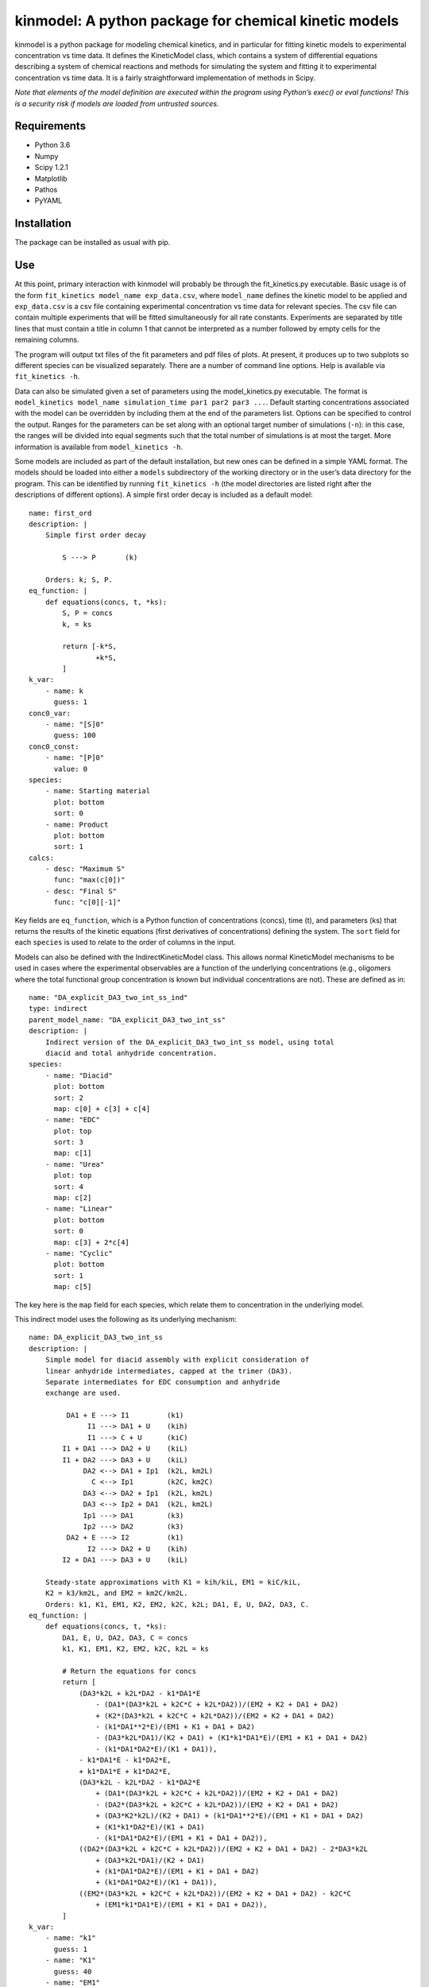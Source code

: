 kinmodel: A python package for chemical kinetic models
======================================================

kinmodel is a python package for modeling chemical kinetics, and in
particular for fitting kinetic models to experimental concentration vs
time data. It defines the KineticModel class, which contains a system of
differential equations describing a system of chemical reactions and
methods for simulating the system and fitting it to experimental
concentration vs time data. It is a fairly straightforward
implementation of methods in Scipy.

*Note that elements of the model definition are executed within the
program using Python’s exec() or eval functions! This is a security risk
if models are loaded from untrusted sources.*

Requirements
------------

-  Python 3.6
-  Numpy
-  Scipy 1.2.1
-  Matplotlib
-  Pathos
-  PyYAML

Installation
------------

The package can be installed as usual with pip.

Use
---

At this point, primary interaction with kinmodel will probably be
through the fit_kinetics.py executable. Basic usage is of the form
``fit_kinetics model_name exp_data.csv``, where ``model_name`` defines
the kinetic model to be applied and ``exp_data.csv`` is a csv file
containing experimental concentration vs time data for relevant species.
The csv file can contain multiple experiments that will be fitted
simultaneously for all rate constants. Experiments are separated by
title lines that must contain a title in column 1 that cannot be
interpreted as a number followed by empty cells for the remaining
columns.

The program will output txt files of the fit parameters and pdf files of
plots. At present, it produces up to two subplots so different species
can be visualized separately. There are a number of command line
options. Help is available via ``fit_kinetics -h``.

Data can also be simulated given a set of parameters using the
model_kinetics.py executable. The format is
``model_kinetics model_name simulation_time par1 par2 par3 ...``.
Default starting concentrations associated with the model can be
overridden by including them at the end of the parameters list. Options
can be specified to control the output. Ranges for the parameters can be
set along with an optional target number of simulations (``-n``): in
this case, the ranges will be divided into equal segments such that the
total number of simulations is at most the target. More information is
available from ``model_kinetics -h``.

Some models are included as part of the default installation, but new
ones can be defined in a simple YAML format. The models should be loaded
into either a ``models`` subdirectory of the working directory or in the
user’s data directory for the program. This can be identified by running
``fit_kinetics -h`` (the model directories are listed right after the
descriptions of different options). A simple first order decay is
included as a default model:

::

   name: first_ord
   description: |
       Simple first order decay

           S ---> P       (k)

       Orders: k; S, P.
   eq_function: |
       def equations(concs, t, *ks):
           S, P = concs
           k, = ks

           return [-k*S,
                   +k*S,
           ]
   k_var:
       - name: k
         guess: 1
   conc0_var:
       - name: "[S]0"
         guess: 100
   conc0_const:
       - name: "[P]0"
         value: 0
   species:
       - name: Starting material
         plot: bottom
         sort: 0
       - name: Product
         plot: bottom
         sort: 1
   calcs:
       - desc: "Maximum S"
         func: "max(c[0])"
       - desc: "Final S"
         func: "c[0][-1]"

Key fields are ``eq_function``, which is a Python function of
concentrations (concs), time (t), and parameters (ks) that returns the
results of the kinetic equations (first derivatives of concentrations)
defining the system. The ``sort`` field for each ``species`` is used to
relate to the order of columns in the input.

Models can also be defined with the IndirectKineticModel class. This
allows normal KineticModel mechanisms to be used in cases where the
experimental observables are a function of the underlying concentrations
(e.g., oligomers where the total functional group concentration is known
but individual concentrations are not). These are defined as in:

::

   name: "DA_explicit_DA3_two_int_ss_ind"
   type: indirect
   parent_model_name: "DA_explicit_DA3_two_int_ss"
   description: |
       Indirect version of the DA_explicit_DA3_two_int_ss model, using total
       diacid and total anhydride concentration.
   species:
       - name: "Diacid"
         plot: bottom
         sort: 2
         map: c[0] + c[3] + c[4]
       - name: "EDC"
         plot: top
         sort: 3
         map: c[1]
       - name: "Urea"
         plot: top
         sort: 4
         map: c[2]
       - name: "Linear"
         plot: bottom
         sort: 0
         map: c[3] + 2*c[4]
       - name: "Cyclic"
         plot: bottom
         sort: 1
         map: c[5]

The key here is the ``map`` field for each species, which relate them to
concentration in the underlying model.

This indirect model uses the following as its underlying mechanism:

::

   name: DA_explicit_DA3_two_int_ss
   description: |
       Simple model for diacid assembly with explicit consideration of
       linear anhydride intermediates, capped at the trimer (DA3).
       Separate intermediates for EDC consumption and anhydride
       exchange are used.

            DA1 + E ---> I1         (k1)
                 I1 ---> DA1 + U    (kih)
                 I1 ---> C + U      (kiC)
           I1 + DA1 ---> DA2 + U    (kiL)
           I1 + DA2 ---> DA3 + U    (kiL)
                DA2 <--> DA1 + Ip1  (k2L, km2L)
                  C <--> Ip1        (k2C, km2C)
                DA3 <--> DA2 + Ip1  (k2L, km2L)
                DA3 <--> Ip2 + DA1  (k2L, km2L)
                Ip1 ---> DA1        (k3)
                Ip2 ---> DA2        (k3)
            DA2 + E ---> I2         (k1)
                 I2 ---> DA2 + U    (kih)
           I2 + DA1 ---> DA3 + U    (kiL)

       Steady-state approximations with K1 = kih/kiL, EM1 = kiC/kiL,
       K2 = k3/km2L, and EM2 = km2C/km2L.
       Orders: k1, K1, EM1, K2, EM2, k2C, k2L; DA1, E, U, DA2, DA3, C.
   eq_function: |
       def equations(concs, t, *ks):
           DA1, E, U, DA2, DA3, C = concs
           k1, K1, EM1, K2, EM2, k2C, k2L = ks

           # Return the equations for concs
           return [
               (DA3*k2L + k2L*DA2 - k1*DA1*E
                   - (DA1*(DA3*k2L + k2C*C + k2L*DA2))/(EM2 + K2 + DA1 + DA2)
                   + (K2*(DA3*k2L + k2C*C + k2L*DA2))/(EM2 + K2 + DA1 + DA2)
                   - (k1*DA1**2*E)/(EM1 + K1 + DA1 + DA2)
                   - (DA3*k2L*DA1)/(K2 + DA1) + (K1*k1*DA1*E)/(EM1 + K1 + DA1 + DA2)
                   - (k1*DA1*DA2*E)/(K1 + DA1)),
               - k1*DA1*E - k1*DA2*E,
               + k1*DA1*E + k1*DA2*E,
               (DA3*k2L - k2L*DA2 - k1*DA2*E
                   + (DA1*(DA3*k2L + k2C*C + k2L*DA2))/(EM2 + K2 + DA1 + DA2)
                   - (DA2*(DA3*k2L + k2C*C + k2L*DA2))/(EM2 + K2 + DA1 + DA2)
                   + (DA3*K2*k2L)/(K2 + DA1) + (k1*DA1**2*E)/(EM1 + K1 + DA1 + DA2)
                   + (K1*k1*DA2*E)/(K1 + DA1)
                   - (k1*DA1*DA2*E)/(EM1 + K1 + DA1 + DA2)),
               ((DA2*(DA3*k2L + k2C*C + k2L*DA2))/(EM2 + K2 + DA1 + DA2) - 2*DA3*k2L
                   + (DA3*k2L*DA1)/(K2 + DA1)
                   + (k1*DA1*DA2*E)/(EM1 + K1 + DA1 + DA2)
                   + (k1*DA1*DA2*E)/(K1 + DA1)),
               ((EM2*(DA3*k2L + k2C*C + k2L*DA2))/(EM2 + K2 + DA1 + DA2) - k2C*C
                   + (EM1*k1*DA1*E)/(EM1 + K1 + DA1 + DA2)),
           ]
   k_var: 
       - name: "k1"
         guess: 1
       - name: "K1"
         guess: 40
       - name: "EM1"
         guess: 50
       - name: "K2"
         guess: 45
       - name: "EM2"
         guess: 100
       - name: "k2C"
         guess: 1e-2
       - name: "k2L"
         guess: 2e-2
   k_const:
   conc0_var:
       - name: "[DA1]0"
         guess: 25
       - name: "[EDC]0"
         guess: 50
   conc0_const:
       - name: "[U]0"
         value: 0
       - name: "[DA2]0"
         value: 0
       - name: "[DA3]0"
         value: 0
       - name: "[C]0"
         value: 0
   species:
       - name: "DA1"
         plot: bottom
       - name: "EDC"
         plot: top
       - name: "Urea"
         plot: top
       - name: "DA2"
         plot: bottom
       - name: "DA3"
         plot: bottom
       - name: "Cy"
         plot: bottom
   integrals:
       - desc: "(k2L*EM2*DA3)/(EM2+K2+DA1+DA2)"
         func: "((k[6]*k[4]*c[4]) / (k[4]+k[3]+c[0]+c[3]))"
       - desc: "(k2C*EM2*C)/(EM2+K2+DA1+DA2)"
         func: "((k[5]*k[4]*c[5]) / (k[4]+k[3]+c[0]+c[3]))"
       - desc: "(k2L*EM2*DA2)/(EM2+K2+DA1+DA2)"
         func: "((k[6]*k[4]*c[3]) / (k[4]+k[3]+c[0]+c[3]))"
       - desc: "k2C*C"
         func: "k[5]*c[5]"
       - desc: "(EM1*k1*DA1*E)/(EM1+K1+DA1+DA2)"
         func: "((k[2]*k[0]*c[0]*c[1]) / (k[2]+k[1]+c[0]+c[3]))"
   calcs:
       - desc: "C produced directly from EDC ∫(EM1*k1*DA1*E)/(EM1+K1+DA1+DA2)dt"
         func: "i[4]"
       - desc: "C yield directly from EDC ∫(EM1*k1*DA1*E)/(EM1+K1+DA1+DA2)dt/E0"
         func: "i[4] / c[1][0]"
       - desc: "Total C hydrolysis ∫(k2C*C)dt"
         func: "i[3]"
       - desc: "C produced from DA2 exchange ∫(k2L*EM2*DA2)/(EM2+K2+DA1+DA2)dt"
         func: "i[2]"
       - desc: "C produced from DA3 exchange ∫(k2L*EM2*DA3)/(EM2+K2+DA1+DA2)dt"
         func: "i[0]"
       - desc: "C produced from C after decomp ∫(k2C*EM2*C)/(EM2+K2+DA1+DA2)dt"
         func: "i[1]"
   lifetime_concs:
       - 3
       - 4
       - 5
   rectime_concs:
       - 0

A useful feature of kinmodel is that the KineticModel objects can
contain calculations that will be performed on the results of the
regression. Various quantities, like maximum concentrations, can be
calculated. There are two aspects of this. The ``integrals`` field
defines equations that will be integrated across the concentration vs
time data; ``desc`` is used to describe them in the output and ``func``
is the function that will be integrated of parameters (k) and
concentrations (c), indexed in the order they are listed elsewhere
(starting from 0). ``calcs`` are functions of concentration (c), time
(t), parameters (k), and integrals (i) that are calculated at the end
for a given run.

